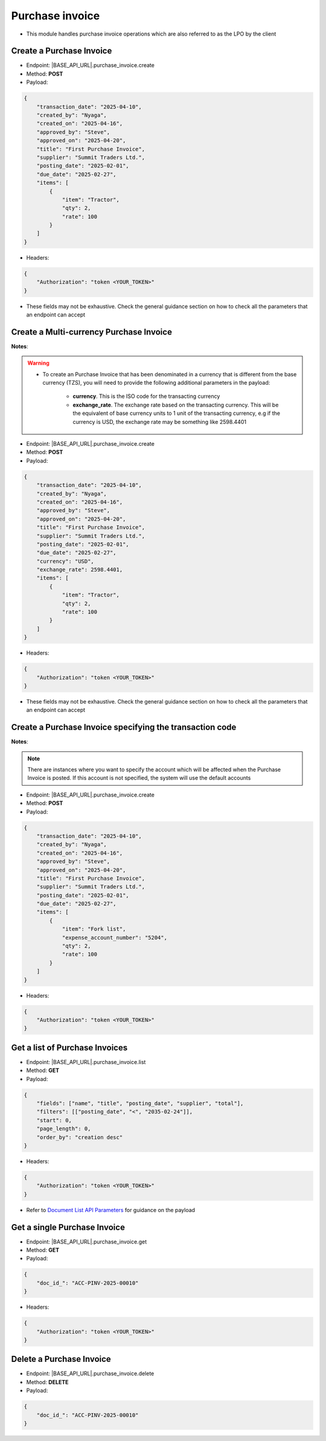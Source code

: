
Purchase invoice
================

- This module handles purchase invoice operations which are also referred to as the LPO by the client

Create a Purchase Invoice
-------------------------

- Endpoint: |BASE_API_URL|.purchase_invoice.create
- Method: **POST**
- Payload:

.. code-block:: json

    {
        "transaction_date": "2025-04-10",
        "created_by": "Nyaga",
        "created_on": "2025-04-16",
        "approved_by": "Steve",
        "approved_on": "2025-04-20",
        "title": "First Purchase Invoice",
        "supplier": "Summit Traders Ltd.",
        "posting_date": "2025-02-01",
        "due_date": "2025-02-27",
        "items": [
            {
                "item": "Tractor",
                "qty": 2,
                "rate": 100
            }
        ]
    }


- Headers:

.. code-block:: json

    {
        "Authorization": "token <YOUR_TOKEN>"
    }


- These fields may not be exhaustive. Check the general guidance section on how to check all the parameters that an endpoint can accept


Create a Multi-currency Purchase Invoice
----------------------------------------

**Notes**:

.. warning:: 

    - To create an Purchase Invoice that has been denominated in a currency that is different from the base currency (TZS), you will need to provide the following additional parameters in the payload:

        - **currency**. This is the ISO code for the transacting currency
  
        - **exchange_rate**. The exchange rate based on the transacting currency. This will be the equivalent of base currency units to 1 unit of the transacting currency, e.g if the currency is USD, the exchange rate may be something like 2598.4401


- Endpoint: |BASE_API_URL|.purchase_invoice.create
- Method: **POST**
- Payload:

.. code-block:: json

    {
        "transaction_date": "2025-04-10",
        "created_by": "Nyaga",
        "created_on": "2025-04-16",
        "approved_by": "Steve",
        "approved_on": "2025-04-20",
        "title": "First Purchase Invoice",
        "supplier": "Summit Traders Ltd.",
        "posting_date": "2025-02-01",
        "due_date": "2025-02-27",
        "currency": "USD",
        "exchange_rate": 2598.4401,
        "items": [
            {
                "item": "Tractor",
                "qty": 2,
                "rate": 100
            }
        ]
    }


- Headers:

.. code-block:: json

    {
        "Authorization": "token <YOUR_TOKEN>"
    }


- These fields may not be exhaustive. Check the general guidance section on how to check all the parameters that an endpoint can accept


Create a Purchase Invoice specifying the transaction code
---------------------------------------------------------

**Notes**:

.. note:: 

    There are instances where you want to specify the account which will be affected when the Purchase Invoice is posted. If this account is not specified, the system will use the default accounts

- Endpoint: |BASE_API_URL|.purchase_invoice.create
- Method: **POST**
- Payload:

.. code-block:: json

    {
        "transaction_date": "2025-04-10",
        "created_by": "Nyaga",
        "created_on": "2025-04-16",
        "approved_by": "Steve",
        "approved_on": "2025-04-20",
        "title": "First Purchase Invoice",
        "supplier": "Summit Traders Ltd.",
        "posting_date": "2025-02-01",
        "due_date": "2025-02-27",
        "items": [
            {
                "item": "Fork list",
                "expense_account_number": "5204",
                "qty": 2,
                "rate": 100
            }
        ]
    }


- Headers:

.. code-block:: json

    {
        "Authorization": "token <YOUR_TOKEN>"
    }


Get a list of Purchase Invoices
-------------------------------

- Endpoint: |BASE_API_URL|.purchase_invoice.list
- Method: **GET**
- Payload:

.. code-block:: json

    {
        "fields": ["name", "title", "posting_date", "supplier", "total"],
        "filters": [["posting_date", "<", "2035-02-24"]],
        "start": 0,
        "page_length": 0,
        "order_by": "creation desc"
    }


- Headers:

.. code-block:: json

    {
        "Authorization": "token <YOUR_TOKEN>"
    }


- Refer to `Document List API Parameters <general-guidance.html>`_ for guidance on the payload


Get a single Purchase Invoice
-----------------------------

- Endpoint: |BASE_API_URL|.purchase_invoice.get
- Method: **GET**
- Payload:

.. code-block:: json

    {
        "doc_id_": "ACC-PINV-2025-00010"
    }


- Headers:

.. code-block:: json

    {
        "Authorization": "token <YOUR_TOKEN>"
    }


Delete a Purchase Invoice
-------------------------

- Endpoint: |BASE_API_URL|.purchase_invoice.delete
- Method: **DELETE**
- Payload:

.. code-block:: json

    {
        "doc_id_": "ACC-PINV-2025-00010"
    }

